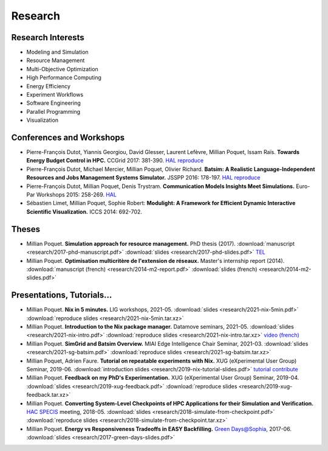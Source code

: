 Research
========

Research Interests
~~~~~~~~~~~~~~~~~~

- Modeling and Simulation
- Resource Management
- Multi-Objective Optimization
- High Performance Computing
- Energy Efficiency
- Experiment Workflows
- Software Engineering
- Parallel Programming
- Visualization


Conferences and Workshops
~~~~~~~~~~~~~~~~~~~~~~~~~

- Pierre-François Dutot, Yiannis Georgiou, David Glesser, Laurent Lefèvre,
  Millian Poquet, Issam Raïs.
  **Towards Energy Budget Control in HPC.**
  CCGrid 2017: 381-390.
  `HAL <https://hal.archives-ouvertes.fr/hal-01533417>`__
  `reproduce <https://github.com/mpoquet/energybudget-expe>`__

- Pierre-François Dutot, Michael Mercier, Millian Poquet, Olivier Richard.
  **Batsim: A Realistic Language-Independent Resources and Jobs Management Systems Simulator.**
  JSSPP 2016: 178-197.
  `HAL <https://hal.archives-ouvertes.fr/hal-01333471v1>`__
  `reproduce <https://gforge.inria.fr/projects/expe-batsim>`__

- Pierre-François Dutot, Millian Poquet, Denis Trystram.
  **Communication Models Insights Meet Simulations.**
  Euro-Par Workshops 2015: 258-269.
  `HAL <https://hal.archives-ouvertes.fr/hal-01230288>`__

- Sébastien Limet, Millian Poquet, Sophie Robert:
  **Modulight: A Framework for Efficient Dynamic Interactive Scientific Visualization.**
  ICCS 2014: 692-702.

Theses
~~~~~~

- Millian Poquet.
  **Simulation approach for resource management.**
  PhD thesis (2017).
  :download:`manuscript <research/2017-phd-manuscript.pdf>`
  :download:`slides <research/2017-phd-slides.pdf>`
  `TEL <https://tel.archives-ouvertes.fr/tel-01757245v2>`_

- Millian Poquet.
  **Optimisation multicritère de l'extension de réseaux.**
  Master's internship report (2014).
  :download:`manuscript (french) <research/2014-m2-report.pdf>`
  :download:`slides (french) <research/2014-m2-slides.pdf>`

Presentations, Tutorials…
~~~~~~~~~~~~~~~~~~~~~~~~~

- Millian Poquet.
  **Nix in 5 minutes.**
  LIG workshops, 2021-05.
  :download:`slides <research/2021-nix-5min.pdf>`
  :download:`reproduce slides <research/2021-nix-5min.tar.xz>`

- Millian Poquet.
  **Introduction to the Nix package manager.**
  Datamove seminars, 2021-05.
  :download:`slides <research/2021-nix-intro.pdf>`
  :download:`reproduce slides <research/2021-nix-intro.tar.xz>`
  `video (french) <https://www.youtube.com/watch?v=HSM9lu_S82o>`__

- Millian Poquet.
  **SimGrid and Batsim Overview.**
  MIAI Edge Intelligence Chair Seminar, 2021-03.
  :download:`slides <research/2021-sg-batsim.pdf>`
  :download:`reproduce slides <research/2021-sg-batsim.tar.xz>`

- Millian Poquet, Adrien Faure.
  **Tutorial on repeatable experiments with Nix.**
  XUG (eXperimental User Group) Seminar, 2019-06.
  :download:`introduction slides <research/2019-nix-tutorial-slides.pdf>`
  `tutorial <https://nix-tutorial.gitlabpages.inria.fr/nix-tutorial/>`__
  `contribute <https://gitlab.inria.fr/nix-tutorial>`__

- Millian Poquet.
  **Feedback on my PhD's Experimentation.**
  XUG (eXperimental User Group) Seminar, 2019-04.
  :download:`slides <research/2019-xug-feedback.pdf>`
  :download:`reproduce slides <research/2019-xug-feedback.tar.xz>`

- Millian Poquet.
  **Converting System-Level Checkpoints of HPC Applications for their Simulation and Verification.**
  `HAC SPECIS <http://hacspecis.gforge.inria.fr/>`__ meeting, 2018-05.
  :download:`slides <research/2018-simulate-from-checkpoint.pdf>`
  :download:`reproduce slides <research/2018-simulate-from-checkpoint.tar.xz>`

- Millian Poquet.
  **Energy vs Responsiveness Tradeoffs in EASY Backfilling.**
  `Green Days@Sophia <http://perso.ens-lyon.fr/laurent.lefevre/greendayssophia/>`__, 2017-06.
  :download:`slides <research/2017-green-days-slides.pdf>`
